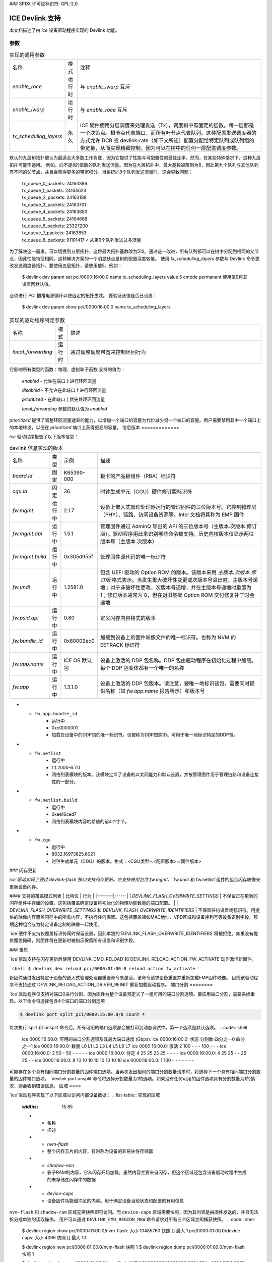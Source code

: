 ### SPDX 许可证标识符: GPL-2.0

===================
ICE Devlink 支持
===================

本文档描述了由 `ice` 设备驱动程序实现的 Devlink 功能。

参数
==========

.. list-table:: 实现的通用参数
   :widths: 5 5 90

   * - 名称
     - 模式
     - 注释
   * - `enable_roce`
     - 运行时
     - 与 `enable_iwarp` 互斥
   * - `enable_iwarp`
     - 运行时
     - 与 `enable_roce` 互斥
   * - `tx_scheduling_layers`
     - 永久
     - ICE 硬件使用分层调度来处理发送（Tx），调度树中有固定的层数。每一层都是一个决策点。根节点代表端口，而所有叶节点代表队列。这种配置发送调度器的方式允许 DCB 或 devlink-rate（如下文所述）配置分配给特定队列或队列组的带宽量，从而实现精细控制，因为可以在树中的任何一层配置调度参数。
默认的九层树拓扑被认为最适合大多数工作负载，因为它提供了性能与可配置性的最佳比率。然而，在某些特殊情况下，这种九层拓扑可能不适用。
例如，向不是8的倍数的队列发送流量。因为在九层拓扑中，最大基数被限制为8，因此第九个队列与其他队列有不同的父节点，并且会获得更多的带宽积分。当系统向9个队列发送流量时，这会导致问题：

       | tx_queue_0_packets: 24163396
       | tx_queue_1_packets: 24164623
       | tx_queue_2_packets: 24163188
       | tx_queue_3_packets: 24163701
       | tx_queue_4_packets: 24163683
       | tx_queue_5_packets: 24164668
       | tx_queue_6_packets: 23327200
       | tx_queue_7_packets: 24163853
       | tx_queue_8_packets: 91101417 < 从第9个队列发送过多流量

为了解决这一需求，可以切换到五层拓扑，这将最大拓扑基数改为512。通过这一改进，所有队列都可以在树中分配到相同的父节点，因此性能特征相同。这种解决方案的一个明显缺点是树的配置深度较低。
使用 `tx_scheduling_layers` 参数与 Devlink 命令更改发送调度器拓扑。要使用五层拓扑，请使用值5。例如：
       $ devlink dev param set pci/0000:16:00.0 name tx_scheduling_layers
       value 5 cmode permanent
       使用值9将其设置回默认值。
必须进行 PCI 插槽电源循环以使选定的拓扑生效。
要验证该值是否已设置：
       $ devlink dev param show pci/0000:16:00.0 name tx_scheduling_layers
.. list-table:: 实现的驱动程序特定参数
    :widths: 5 5 90

    * - 名称
      - 模式
      - 描述
    * - `local_forwarding`
      - 运行时
      - 通过调整调度带宽来控制环回行为
它影响所有类型的函数：物理、虚拟和子函数
支持的值为：

        `enabled` - 允许在端口上进行环回流量

        `disabled` - 不允许在此端口上进行环回流量

        `prioritized` - 在此端口上优先处理环回流量

        `local_forwarding` 参数的默认值为 `enabled`
`prioritized` 提供了调整环回流量速率的能力，以增加一个端口的容量为代价减少另一个端口的容量。用户需要禁用其中一个端口上的本地转发，以便在 `prioritized` 端口上获得更高的容量。
信息版本
=============

`ice` 驱动程序报告了以下版本信息：

.. list-table:: devlink 信息实现的版本
    :widths: 5 5 5 90

    * - 名称
      - 类型
      - 示例
      - 描述
    * - `board.id`
      - 固定
      - K65390-000
      - 板卡的产品板组件（PBA）标识符
    * - `cgu.id`
      - 固定
      - 36
      - 时钟生成单元（CGU）硬件修订版标识符
    * - `fw.mgmt`
      - 运行中
      - 2.1.7
      - 设备上嵌入式管理处理器运行的管理固件的三位版本号。它控制物理层（PHY）、链路、访问设备资源等。Intel 文档将其称为 EMP 固件
    * - `fw.mgmt.api`
      - 运行中
      - 1.5.1
      - 管理固件通过 AdminQ 导出的 API 的三位版本号（主版本.次版本.修订版）。驱动程序用此来识别哪些命令被支持。历史内核版本仅显示两位版本号（主版本.次版本）
    * - `fw.mgmt.build`
      - 运行中
      - 0x305d955f
      - 管理固件源代码的唯一标识符
    * - `fw.undi`
      - 运行中
      - 1.2581.0
      - 包含 UEFI 驱动的 Option ROM 的版本。该版本采用 `主版本.次版本.修订版` 格式表示。当发生重大破坏性变更或次版本号溢出时，主版本号递增；对于非破坏性更改，次版本号递增，并在主版本号递增时重置为 1；修订版本通常为 0，但在对旧基础 Option ROM 交付修复补丁时会递增
    * - `fw.psid.api`
      - 运行中
      - 0.80
      - 定义闪存内容格式的版本
    * - `fw.bundle_id`
      - 运行中
      - 0x80002ec0
      - 加载到设备上的固件映像文件的唯一标识符。也称为 NVM 的 EETRACK 标识符
    * - `fw.app.name`
      - 运行中
      - ICE OS 默认包
      - 设备上激活的 DDP 包名称。DDP 包由驱动程序在初始化过程中加载。每个 DDP 包变体都有一个唯一的名称
    * - `fw.app`
      - 运行中
      - 1.3.1.0
      - 设备上激活的 DDP 包版本。请注意，要唯一地标识该包，需要同时提供名称（如 `fw.app.name` 报告所示）和版本号
* - ``fw.app.bundle_id``
      - 运行中
      - 0xc0000001
      - 加载在设备中的DDP包的唯一标识符。也被称为DDP跟踪ID。可用于唯一地标识特定的DDP包。
* - ``fw.netlist``
      - 运行中
      - 1.1.2000-6.7.0
      - 网络列表模块的版本。该模块定义了设备的以太网能力和默认设置，并被管理固件用于管理链路和设备连接性的一部分。
* - ``fw.netlist.build``
      - 运行中
      - 0xee16ced7
      - 网络列表模块内容哈希值的前4个字节。
* - ``fw.cgu``
      - 运行中
      - 8032.16973825.6021
      - 时钟生成单元（CGU）的版本。格式：<CGU类型>.<配置版本>.<固件版本>

### 闪存更新

`ice`驱动实现了通过`devlink-flash`接口支持闪存更新。它支持使用包含`fw.mgmt`、`fw.undi`和`fw.netlist`组件的组合闪存映像来更新设备闪存。

#### 支持的覆盖模式列表
| 比特位 | 行为 |
|--------|------|
| `DEVLINK_FLASH_OVERWRITE_SETTINGS` | 不保留正在更新的闪存组件中存储的设置。这包括覆盖确定设备将初始化的物理功能数量的端口配置。 |
| `DEVLINK_FLASH_OVERWRITE_SETTINGS` 和 `DEVLINK_FLASH_OVERWRITE_IDENTIFIERS` | 不保留任何设置或标识符。用提供的映像内容覆盖闪存中的所有内容，不执行任何保留。这包括覆盖诸如MAC地址、VPD区域和设备序列号等设备识别字段。预期这种组合与为特定设备定制的映像一起使用。 |

`ice`硬件不支持仅覆盖标识符同时保留设置，因此单独的`DEVLINK_FLASH_OVERWRITE_IDENTIFIERS`将被拒绝。如果没有提供覆盖掩码，则固件将在更新时被指示保留所有设置和识别字段。

### 重启

`ice`驱动支持在闪存更新后使用`DEVLINK_CMD_RELOAD`和`DEVLINK_RELOAD_ACTION_FW_ACTIVATE`动作激活新固件。

```shell
$ devlink dev reload pci/0000:01:00.0 reload action fw_activate
```

新固件通过发出特定于设备的嵌入式管理处理器重置命令来激活，该命令请求设备重置并重新加载EMP固件映像。
目前该驱动程序不支持通过`DEVLINK_RELOAD_ACTION_DRIVER_REINIT`重新加载驱动程序。
端口分割
========

`ice`驱动程序仅支持对端口0进行分割，因为固件为整个设备预定义了一组可用的端口分割选项。要应用端口分割，需要系统重启。以下命令将选择包含4个端口的端口分割选项：

.. code:: shell

    $ devlink port split pci/0000:16:00.0/0 count 4

每次执行`split`和`unsplit`命令后，所有可用的端口选项都会被打印到动态调试中。第一个选项是默认选项。
.. code:: shell

    ice 0000:16:00.0: 可用的端口分割选项及其最大端口速度 (Gbps):
    ice 0000:16:00.0: 状态  分割数     四分之一0        四分之一1
    ice 0000:16:00.0:         数量  L0  L1  L2  L3  L4  L5  L6  L7
    ice 0000:16:00.0: 激活  2     100   -   -   - 100   -   -   -
    ice 0000:16:00.0:         2      50   -  50   -   -   -   -   -
    ice 0000:16:00.0: 待定  4      25  25  25  25   -   -   -   -
    ice 0000:16:00.0:         4      25  25   -   -  25  25   -   -
    ice 0000:16:00.0:         8      10  10  10  10  10  10  10  10
    ice 0000:16:00.0:         1     100   -   -   -   -   -   -   -

可能存在多个具有相同端口分割数量的固件端口选项。当再次发出相同的端口分割数量请求时，将选择下一个具有相同端口分割数量的固件端口选项。
`devlink port unsplit`命令将选择分割数量为1的选项。如果没有任何可用的固件选项具有分割数量为1的情况，则会收到错误信息。
区域
====

`ice`驱动程序实现了以下区域以访问内部设备数据：
.. list-table:: 实现的区域
    :widths: 15 85

    * - 名称
      - 描述
    * - `nvm-flash`
      - 整个闪存芯片的内容，有时称为设备的非易失性存储器
    * - `shadow-ram`
      - 影子RAM的内容，它从闪存开始加载。虽然内容主要来自闪存，但这个区域还包含设备启动过程中生成的未存储在闪存中的数据
    * - `device-caps`
      - 设备固件功能缓冲区的内容。用于确定设备当前状态和配置的有用信息
``nvm-flash`` 和 ``shadow-ram`` 区域无需快照即可访问。而 ``device-caps`` 区域需要快照，因为其内容是由固件发送的，并且无法拆分成单独的读取操作。
用户可以通过 ``DEVLINK_CMD_REGION_NEW`` 命令请求对所有三个区域立即捕获快照。
.. code:: shell

    $ devlink region show
    pci/0000:01:00.0/nvm-flash: 大小 10485760 快照 [] 最大 1
    pci/0000:01:00.0/device-caps: 大小 4096 快照 [] 最大 10

    $ devlink region new pci/0000:01:00.0/nvm-flash 快照 1
    $ devlink region dump pci/0000:01:00.0/nvm-flash 快照 1

    $ devlink region dump pci/0000:01:00.0/nvm-flash 快照 1
    0000000000000000 0014 95dc 0014 9514 0035 1670 0034 db30
    0000000000000010 0000 0000 ffff ff04 0029 8c00 0028 8cc8
    0000000000000020 0016 0bb8 0016 1720 0000 0000 c00f 3ffc
    0000000000000030 bada cce5 bada cce5 bada cce5 bada cce5

    $ devlink region read pci/0000:01:00.0/nvm-flash 快照 1 地址 0 长度 16
    0000000000000000 0014 95dc 0014 9514 0035 1670 0034 db30

    $ devlink region delete pci/0000:01:00.0/nvm-flash 快照 1

    $ devlink region new pci/0000:01:00.0/device-caps 快照 1
    $ devlink region dump pci/0000:01:00.0/device-caps 快照 1
    0000000000000000 01 00 01 00 00 00 00 00 01 00 00 00 00 00 00 00
    (此处省略大量输出)
    0000000000000210 00 00 00 00 00 00 00 00 00 00 00 00 00 00 00 00

    $ devlink region delete pci/0000:01:00.0/device-caps 快照 1

Devlink Rate
============

``ice`` 驱动实现了 devlink-rate API。它允许将分层 QoS 卸载到硬件中。它使用户能够以树状结构来分组虚拟功能（Virtual Functions），并为树中的每个节点分配支持的参数：tx_share、tx_max、tx_priority 和 tx_weight。因此，用户实际上获得了控制每个 VF 组所分配带宽的能力。这之后由硬件强制执行。
假设此特性与在固件中执行的 DCB 和 ADQ 或任何触发 QoS 变更的驱动特性（例如新流量类别的创建）是互斥的。如果用户开始使用 devlink-rate API 对节点进行任何更改，驱动程序将阻止 DCB 或 ADQ 的配置。要配置这些特性，必须重新加载驱动程序。
相应地，如果 ADQ 或 DCB 被配置，驱动程序将不会导出层级结构，或者如果这些特性在层级结构被导出后但未进行任何更改前启用，驱动程序会移除未被改动的层级结构。
此特性还依赖于系统中启用的 switchdev 功能。
这是必要的，因为 devlink-rate 需要存在 devlink-port 对象，而这些对象仅在 switchdev 模式下创建。
如果驱动程序设置为 switchdev 模式，则会在创建 VF 时导出内部层级结构。树的根节点始终表示为 node_0。该节点不能被用户删除。叶子节点和有子节点的节点也不能被删除。
.. list-table:: 支持的属性
    :widths: 15 85

    * - 名称
      - 描述
    * - ``tx_max``
      - 树节点可消耗的最大带宽。速率限制是一个绝对数值，指定在一秒钟内节点可以消耗的最大字节数量。速率限制保证链路不会过饱和远程端点的接收方，并且也在订阅者与网络提供商之间实施服务等级协议（SLA）。
    * - ``tx_share``
      - 当树节点未被阻塞时分配给它的最小带宽。
它指定了一个绝对带宽（BW）。而 `tx_max` 定义了节点可以消耗的最大带宽，`tx_share` 标记了分配给节点的承诺带宽。
* - `tx_priority`
      - 允许在同级节点间使用严格的优先级仲裁。这种仲裁方案试图在节点保持在其带宽限制内的情况下，根据其优先级进行调度。
        优先级范围为 0-7。优先级为 7 的节点具有最高优先级并会被首先选择，而优先级为 0 的节点则具有最低优先级。具有相同优先级的节点将被平等对待。
* - `tx_weight`
      - 允许在同级节点间使用加权公平排队仲裁方案。该仲裁方案可以与严格优先级同时使用。
        范围为 1-200。对于仲裁而言，只有相对值才重要。
`tx_priority` 和 `tx_weight` 可以同时使用。在这种情况下，具有相同优先级的节点会形成一个加权公平排队（WFQ）子组，并基于分配的权重在这些节点间进行仲裁。

```shell
# 启用 switchdev 模式
$ devlink dev eswitch set pci/0000:4b:00.0 mode switchdev

# 此时驱动程序应导出内部层级结构
$ echo 2 > /sys/class/net/ens785np0/device/sriov_numvfs

$ devlink port function rate show
pci/0000:4b:00.0/node_25: 类型为 node, 父节点为 node_24
pci/0000:4b:00.0/node_24: 类型为 node, 父节点为 node_0
pci/0000:4b:00.0/node_32: 类型为 node, 父节点为 node_31
pci/0000:4b:00.0/node_31: 类型为 node, 父节点为 node_30
pci/0000:4b:00.0/node_30: 类型为 node, 父节点为 node_16
pci/0000:4b:00.0/node_19: 类型为 node, 父节点为 node_18
pci/0000:4b:00.0/node_18: 类型为 node, 父节点为 node_17
pci/0000:4b:00.0/node_17: 类型为 node, 父节点为 node_16
pci/0000:4b:00.0/node_14: 类型为 node, 父节点为 node_5
pci/0000:4b:00.0/node_5: 类型为 node, 父节点为 node_3
pci/0000:4b:00.0/node_13: 类型为 node, 父节点为 node_4
pci/0000:4b:00.0/node_12: 类型为 node, 父节点为 node_4
pci/0000:4b:00.0/node_11: 类型为 node, 父节点为 node_4
pci/0000:4b:00.0/node_10: 类型为 node, 父节点为 node_4
pci/0000:4b:00.0/node_9: 类型为 node, 父节点为 node_4
pci/0000:4b:00.0/node_8: 类型为 node, 父节点为 node_4
pci/0000:4b:00.0/node_7: 类型为 node, 父节点为 node_4
pci/0000:4b:00.0/node_6: 类型为 node, 父节点为 node_4
pci/0000:4b:00.0/node_4: 类型为 node, 父节点为 node_3
pci/0000:4b:00.0/node_3: 类型为 node, 父节点为 node_16
pci/0000:4b:00.0/node_16: 类型为 node, 父节点为 node_15
pci/0000:4b:00.0/node_15: 类型为 node, 父节点为 node_0
pci/0000:4b:00.0/node_2: 类型为 node, 父节点为 node_1
pci/0000:4b:00.0/node_1: 类型为 node, 父节点为 node_0
pci/0000:4b:00.0/node_0: 类型为 node
pci/0000:4b:00.0/1: 类型为 leaf, 父节点为 node_25
pci/0000:4b:00.0/2: 类型为 leaf, 父节点为 node_25

# 创建一些自定义节点
$ devlink port function rate add pci/0000:4b:00.0/node_custom 父节点为 node_0

# 第二个自定义节点
$ devlink port function rate add pci/0000:4b:00.0/node_custom_1 父节点为 node_custom

# 将第二个 VF 重新分配到新创建的分支
$ devlink port function rate set pci/0000:4b:00.0/2 父节点为 node_custom_1

# 为 VF 分配 tx_weight
$ devlink port function rate set pci/0000:4b:00.0/2 tx_weight 5

# 为 VF 分配 tx_share
$ devlink port function rate set pci/0000:4b:00.0/2 tx_share 500Mbps
```
